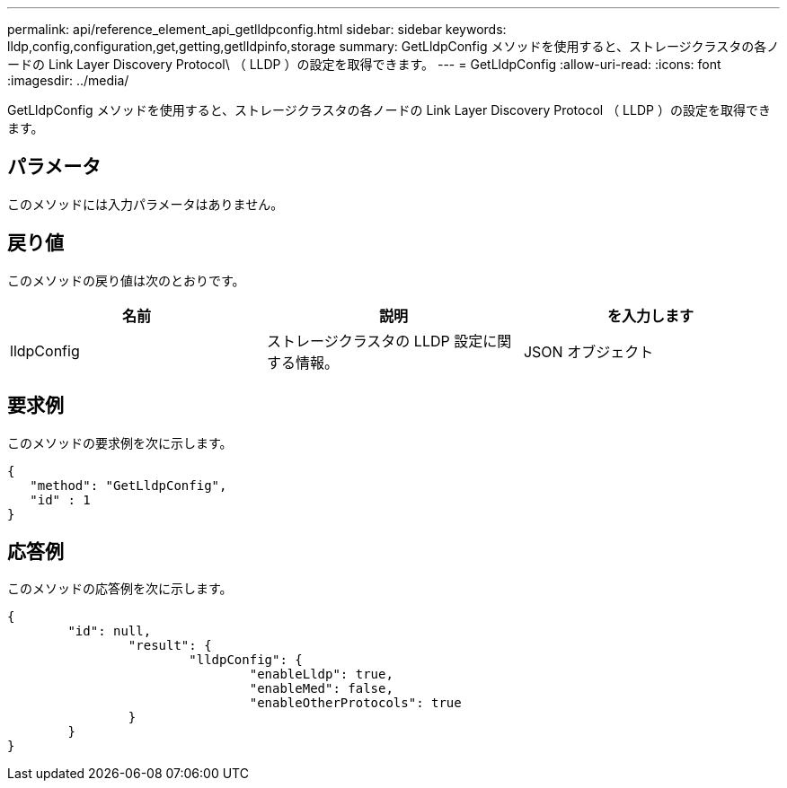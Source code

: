 ---
permalink: api/reference_element_api_getlldpconfig.html 
sidebar: sidebar 
keywords: lldp,config,configuration,get,getting,getlldpinfo,storage 
summary: GetLldpConfig メソッドを使用すると、ストレージクラスタの各ノードの Link Layer Discovery Protocol\ （ LLDP ）の設定を取得できます。 
---
= GetLldpConfig
:allow-uri-read: 
:icons: font
:imagesdir: ../media/


[role="lead"]
GetLldpConfig メソッドを使用すると、ストレージクラスタの各ノードの Link Layer Discovery Protocol （ LLDP ）の設定を取得できます。



== パラメータ

このメソッドには入力パラメータはありません。



== 戻り値

このメソッドの戻り値は次のとおりです。

|===
| 名前 | 説明 | を入力します 


 a| 
lldpConfig
 a| 
ストレージクラスタの LLDP 設定に関する情報。
 a| 
JSON オブジェクト

|===


== 要求例

このメソッドの要求例を次に示します。

[listing]
----
{
   "method": "GetLldpConfig",
   "id" : 1
}
----


== 応答例

このメソッドの応答例を次に示します。

[listing]
----
{
	"id": null,
		"result": {
			"lldpConfig": {
				"enableLldp": true,
				"enableMed": false,
				"enableOtherProtocols": true
		}
	}
}
----